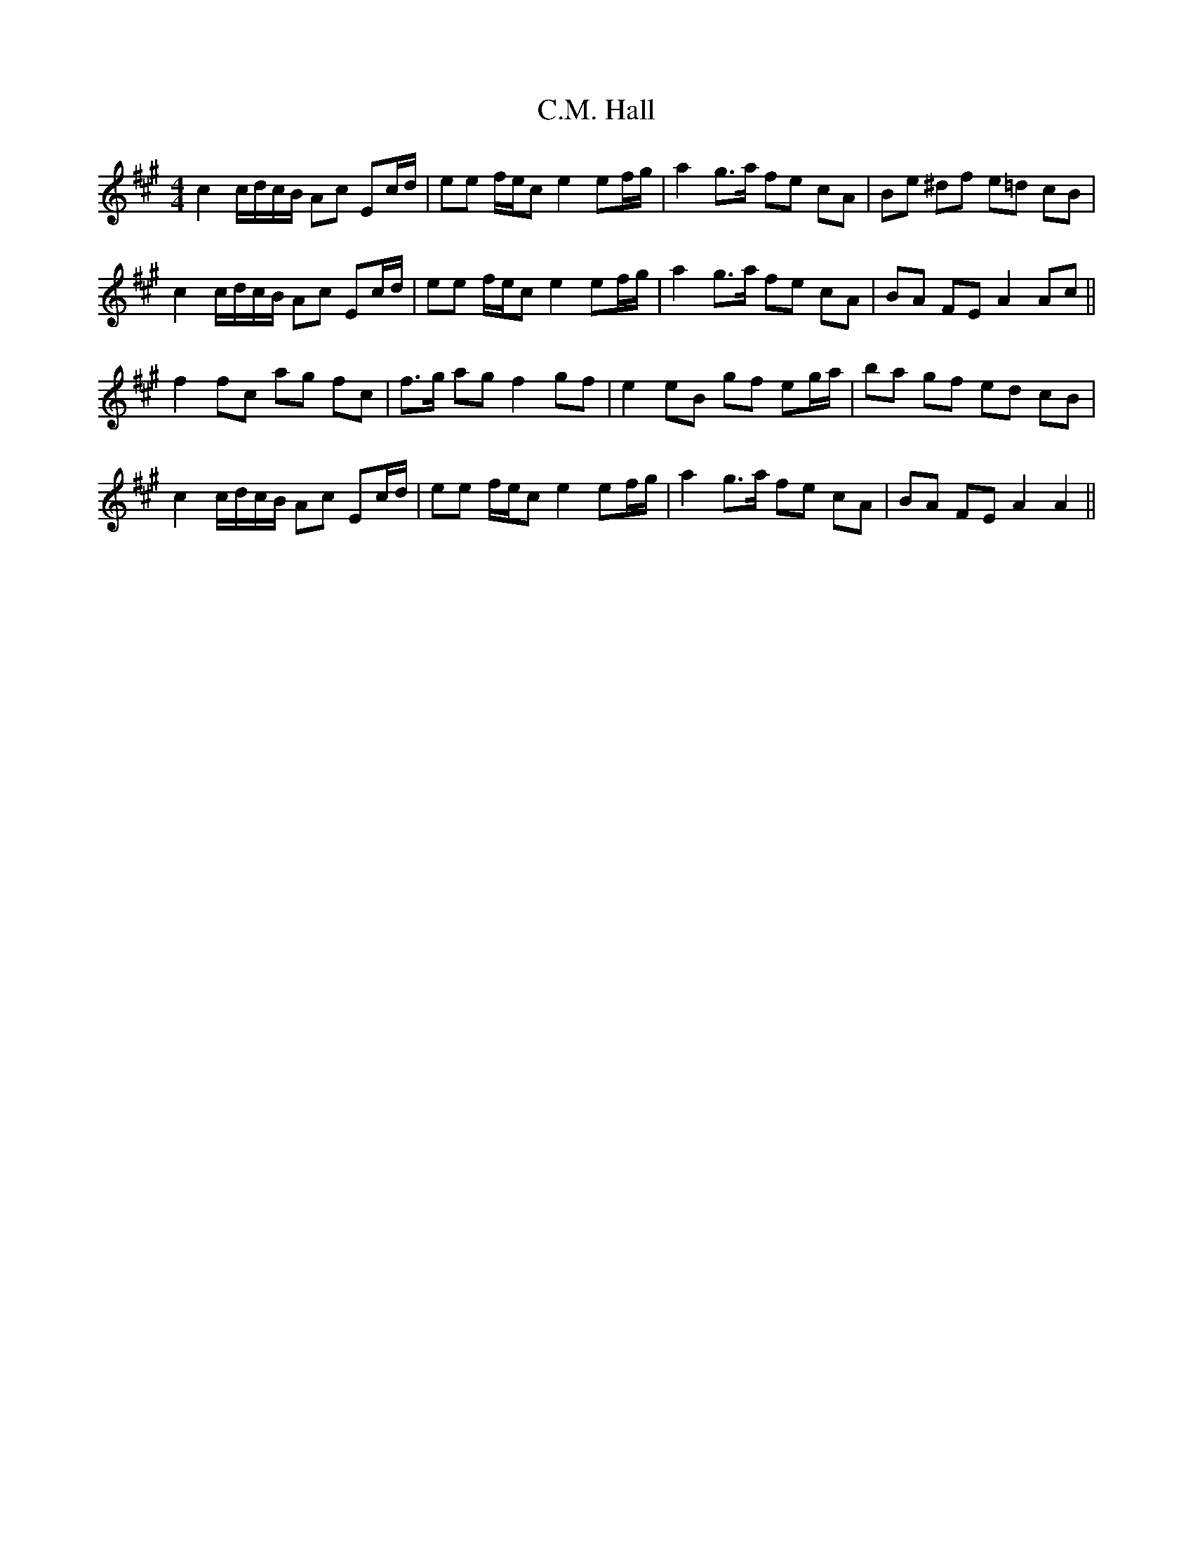 X: 5695
T: C.M. Hall
R: reel
M: 4/4
K: Amajor
c2 c/d/c/B/ Ac Ec/d/|ee f/e/c e2 ef/g/|a2 g>a fe cA|Be ^df e=d cB|
c2 c/d/c/B/ Ac Ec/d/|ee f/e/c e2 ef/g/|a2 g>a fe cA|BA FE A2 Ac||
f2 fc ag fc|f>g ag f2 gf|e2 eB gf eg/a/|ba gf ed cB|
c2 c/d/c/B/ Ac Ec/d/|ee f/e/c e2 ef/g/|a2 g>a fe cA|BA FE A2 A2||


